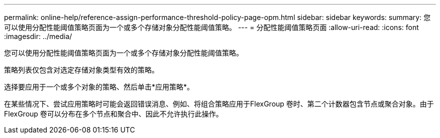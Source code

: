 ---
permalink: online-help/reference-assign-performance-threshold-policy-page-opm.html 
sidebar: sidebar 
keywords:  
summary: 您可以使用分配性能阈值策略页面为一个或多个存储对象分配性能阈值策略。 
---
= 分配性能阈值策略页面
:allow-uri-read: 
:icons: font
:imagesdir: ../media/


[role="lead"]
您可以使用分配性能阈值策略页面为一个或多个存储对象分配性能阈值策略。

策略列表仅包含对选定存储对象类型有效的策略。

选择要应用于一个或多个对象的策略、然后单击*应用策略*。

在某些情况下、尝试应用策略时可能会返回错误消息、例如、将组合策略应用于FlexGroup 卷时、第二个计数器包含节点或聚合对象。由于FlexGroup 卷可以分布在多个节点和聚合中、因此不允许执行此操作。
